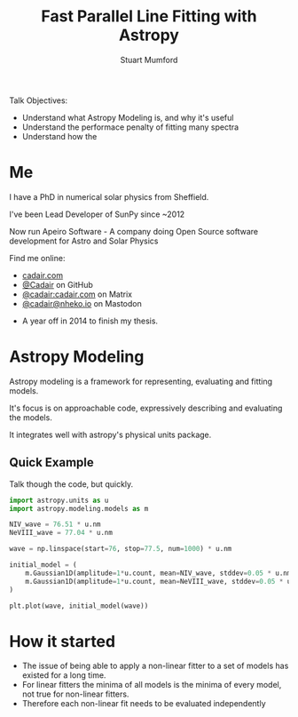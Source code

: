 #+REVEAL_ROOT: ./src/reveal.js/
#+REVEAL_MATHJAX_URL: ./src/mathjax/es5/tex-chtml.js
#+REVEAL_HIGHLIGHT_CSS: %r/plugin/highlight/monokai.css
#+REVEAL_PLUGINS: (highlight notes)
#+REVEAL_THEME: simple
#+REVEAL_DEFAULT_SLIDE_BACKGROUND: ./images/background_1.jpg
#+REVEAL_TITLE_SLIDE_BACKGROUND: ./images/background_1.jpg
#+OPTIONS: toc:nil
#+OPTIONS: num:nil
#+REVEAL_EXTRA_CSS: org.css
#+REVEAL_POSTAMBLE: <script>Reveal.configure({ hash:true });</script>
#+PROPERTY: header-args :noweb strip-export :exports both

#+NAME: mpl
#+begin_src python :export none :exports none
import matplotlib.pyplot as plt
plt.style.use("bmh")
plt.rcParams["savefig.transparent"] = True
#+end_src

#+TITLE: Fast Parallel Line Fitting with Astropy
#+AUTHOR: Stuart Mumford
#+REVEAL_TITLE_SLIDE: <h3>%t</h3>
#+REVEAL_TITLE_SLIDE: <h4>%a</h4>
#+REVEAL_TITLE_SLIDE: <div class="three-columns" style="align-items: center;"><a href="https://aperio.software"><img src='images/aperio.svg'/></a><a href="https://asttropy.org"><img src='images/astropy_logo_small.svg'/></a><a href="https://sunpy.org"><img src='images/sunpy.svg'/></a></div>

#+BEGIN_NOTES
Talk Objectives:

- Understand what Astropy Modeling is, and why it's useful
- Understand the performace penalty of fitting many spectra
- Understand how the   
#+END_NOTES

* Me
:PROPERTIES:
:CUSTOM_ID: me
:END:

#+REVEAL_HTML: <div class='two-columns'><div style="width: 66%;">

I have a PhD in numerical solar physics from Sheffield.

I've been Lead Developer of SunPy since ~2012

Now run Apeiro Software - A company doing Open Source software development for Astro and Solar Physics

#+REVEAL_HTML: <hr>
Find me online:

- [[https://cadair.com][cadair.com]]
- [[https://github.com/Cadair][@Cadair]] on GitHub
- [[https://matrix.to/#/@cadair:cadair.com][@cadair:cadair.com]] on Matrix
- [[https://mastodon.matrix.org/@Cadair][@cadair@nheko.io]] on Mastodon

#+REVEAL_HTML: </div><div>

#+attr_html: :width 100%
[[./images/cadair.jpg]]

#+REVEAL_HTML: </div></div>

#+BEGIN_NOTES
-  A year off in 2014 to finish my thesis.
#+END_NOTES

* Astropy Modeling
:PROPERTIES:
:CUSTOM_ID: astropy_intro
:END:

#+ATTR_REVEAL: :frag t
Astropy modeling is a framework for representing, evaluating and fitting models.

#+ATTR_REVEAL: :frag t
It's focus is on approachable code, expressively describing and evaluating the models.

#+ATTR_REVEAL: :frag t
It integrates well with astropy's physical units package.

** Quick Example
:PROPERTIES:
:CUSTOM_ID: model_example
:END:
#+BEGIN_NOTES
Talk though the code, but quickly.
#+END_NOTES

#+begin_src python :session initial-model :exports none
<<mpl>>
import numpy as np

fig = plt.figure(figsize=(10, 3))
#+end_src

#+begin_src python :results graphics file output :file ./images/generated/initial_model.svg :session initial-model
import astropy.units as u
import astropy.modeling.models as m

NIV_wave = 76.51 * u.nm
NeVIII_wave = 77.04 * u.nm

wave = np.linspace(start=76, stop=77.5, num=1000) * u.nm

initial_model = (
    m.Gaussian1D(amplitude=1*u.count, mean=NIV_wave, stddev=0.05 * u.nm) +
    m.Gaussian1D(amplitude=1*u.count, mean=NeVIII_wave, stddev=0.05 * u.nm)
)

plt.plot(wave, initial_model(wave))
#+end_src

#+RESULTS:
[[file:./images/generated/initial_model.svg]]

* How it started
:PROPERTIES:
:CUSTOM_ID: how_it_started
:END:

#+REVEAL_HTML: <div class="two-columns"><div>

[[file:./images/astropy_3670.png]]

#+REVEAL_HTML: </div><div>

[[file:./images/astropy_14610.png]]

#+REVEAL_HTML: </div>

#+BEGIN_NOTES
- The issue of being able to apply a non-linear fitter to a set of models has existed for a long time.
- For linear fitters the minima of all models is the minima of every model, not true for non-linear fitters.
- Therefore each non-linear fit needs to be evaluated independently
#+END_NOTES
